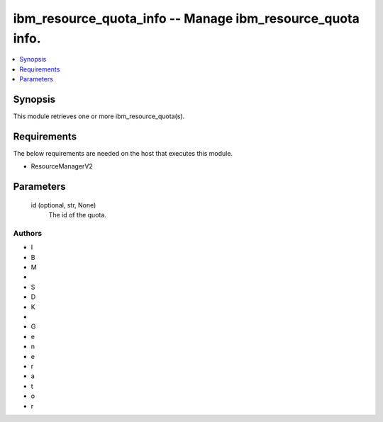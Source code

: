 
ibm_resource_quota_info -- Manage ibm_resource_quota info.
==========================================================

.. contents::
   :local:
   :depth: 1


Synopsis
--------

This module retrieves one or more ibm_resource_quota(s).



Requirements
------------
The below requirements are needed on the host that executes this module.

- ResourceManagerV2



Parameters
----------

  id (optional, str, None)
    The id of the quota.













Authors
~~~~~~~

- I
- B
- M
-  
- S
- D
- K
-  
- G
- e
- n
- e
- r
- a
- t
- o
- r

